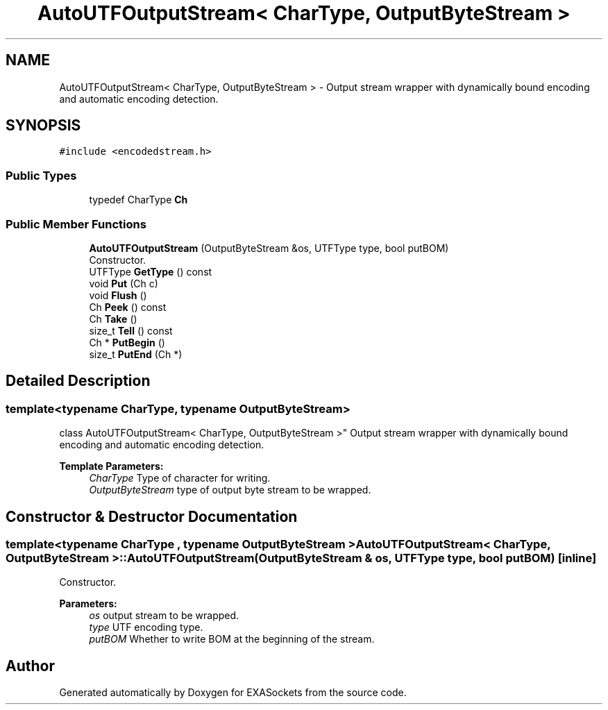 .TH "AutoUTFOutputStream< CharType, OutputByteStream >" 3 "Thu Nov 3 2016" "Version 0.9" "EXASockets" \" -*- nroff -*-
.ad l
.nh
.SH NAME
AutoUTFOutputStream< CharType, OutputByteStream > \- Output stream wrapper with dynamically bound encoding and automatic encoding detection\&.  

.SH SYNOPSIS
.br
.PP
.PP
\fC#include <encodedstream\&.h>\fP
.SS "Public Types"

.in +1c
.ti -1c
.RI "typedef CharType \fBCh\fP"
.br
.in -1c
.SS "Public Member Functions"

.in +1c
.ti -1c
.RI "\fBAutoUTFOutputStream\fP (OutputByteStream &os, UTFType type, bool putBOM)"
.br
.RI "Constructor\&. "
.ti -1c
.RI "UTFType \fBGetType\fP () const"
.br
.ti -1c
.RI "void \fBPut\fP (Ch c)"
.br
.ti -1c
.RI "void \fBFlush\fP ()"
.br
.ti -1c
.RI "Ch \fBPeek\fP () const"
.br
.ti -1c
.RI "Ch \fBTake\fP ()"
.br
.ti -1c
.RI "size_t \fBTell\fP () const"
.br
.ti -1c
.RI "Ch * \fBPutBegin\fP ()"
.br
.ti -1c
.RI "size_t \fBPutEnd\fP (Ch *)"
.br
.in -1c
.SH "Detailed Description"
.PP 

.SS "template<typename CharType, typename OutputByteStream>
.br
class AutoUTFOutputStream< CharType, OutputByteStream >"
Output stream wrapper with dynamically bound encoding and automatic encoding detection\&. 


.PP
\fBTemplate Parameters:\fP
.RS 4
\fICharType\fP Type of character for writing\&. 
.br
\fIOutputByteStream\fP type of output byte stream to be wrapped\&. 
.RE
.PP

.SH "Constructor & Destructor Documentation"
.PP 
.SS "template<typename CharType , typename OutputByteStream > \fBAutoUTFOutputStream\fP< CharType, OutputByteStream >::\fBAutoUTFOutputStream\fP (OutputByteStream & os, UTFType type, bool putBOM)\fC [inline]\fP"

.PP
Constructor\&. 
.PP
\fBParameters:\fP
.RS 4
\fIos\fP output stream to be wrapped\&. 
.br
\fItype\fP UTF encoding type\&. 
.br
\fIputBOM\fP Whether to write BOM at the beginning of the stream\&. 
.RE
.PP


.SH "Author"
.PP 
Generated automatically by Doxygen for EXASockets from the source code\&.
